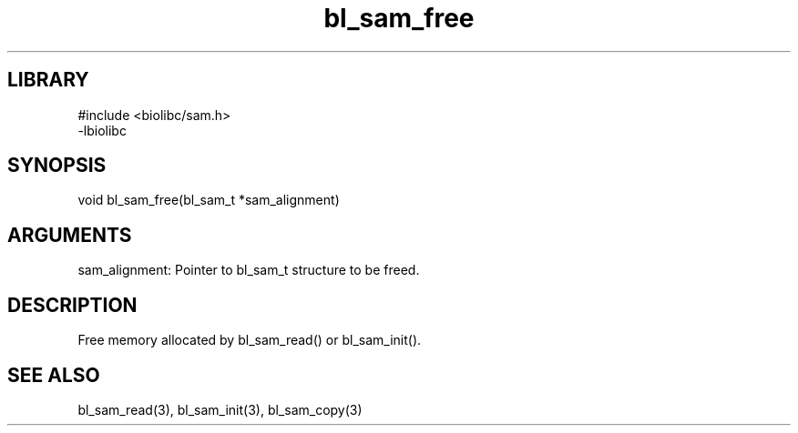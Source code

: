 \" Generated by c2man from bl_sam_free.c
.TH bl_sam_free 3

.SH LIBRARY
\" Indicate #includes, library name, -L and -l flags
.nf
.na
#include <biolibc/sam.h>
-lbiolibc
.ad
.fi

\" Convention:
\" Underline anything that is typed verbatim - commands, etc.
.SH SYNOPSIS
.PP
.nf 
.na
void    bl_sam_free(bl_sam_t *sam_alignment)
.ad
.fi

.SH ARGUMENTS
.nf
.na
sam_alignment:  Pointer to bl_sam_t structure to be freed.
.ad
.fi

.SH DESCRIPTION

Free memory allocated by bl_sam_read() or
bl_sam_init().

.SH SEE ALSO

bl_sam_read(3), bl_sam_init(3), bl_sam_copy(3)


